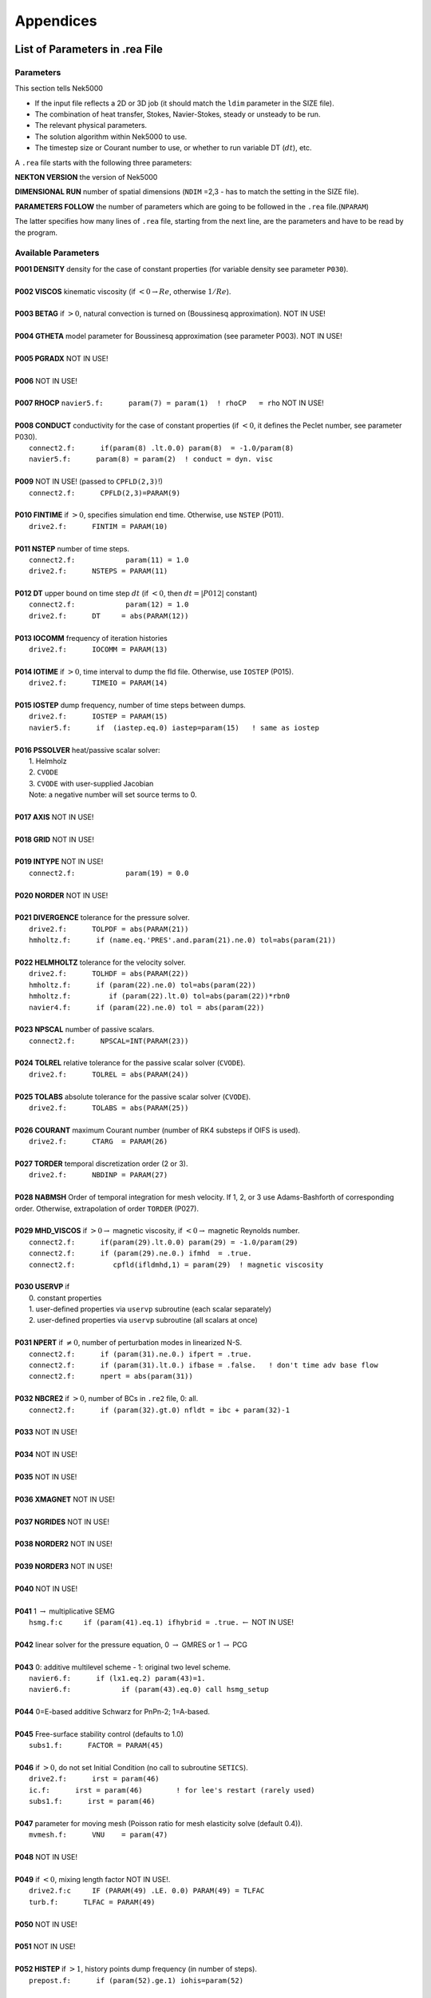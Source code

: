 ==========
Appendices
==========

-------------------------------
List of Parameters in .rea File
-------------------------------

..........
Parameters
..........

This section tells Nek5000

- If the input file reflects a 2D or 3D job (it should match the ``ldim`` parameter in the SIZE file).
- The combination of heat transfer, Stokes, Navier-Stokes, steady or unsteady to be run.
- The relevant physical parameters.
- The solution algorithm within Nek5000 to use.
- The timestep size or Courant number to use, or whether to run variable DT (:math:`dt`), etc.

A ``.rea`` file starts with the following three parameters:

**NEKTON VERSION** the version of Nek5000

**DIMENSIONAL RUN** number of spatial dimensions (``NDIM`` =2,3 - has to match the setting in the SIZE file).

**PARAMETERS FOLLOW** the number of parameters which are going to be followed in the ``.rea`` file.(``NPARAM``)

The latter specifies how many lines of ``.rea`` file, starting from the next line, are the parameters and have to be read by the program.

....................
Available Parameters
....................

.. raw:: html

    <style> .red {color:red} </style>

.. role:: red

| **P001  DENSITY** density for the case of constant properties (for variable density see parameter ``P030``).
|
| **P002  VISCOS**  kinematic viscosity (if :math:`<0 \rightarrow Re`, otherwise :math:`1/Re`).
|
| **P003  BETAG** if :math:`>0`, natural convection is turned on (Boussinesq approximation). :red:`NOT IN USE!`
|
| **P004  GTHETA** model parameter for Boussinesq approximation (see parameter P003). :red:`NOT IN USE!`
|
| **P005  PGRADX** :red:`NOT IN USE!`
|
| **P006** :red:`NOT IN USE!`
|
| **P007  RHOCP** ``navier5.f:      param(7) = param(1)  ! rhoCP   = rho`` :red:`NOT IN USE!`
|
| **P008  CONDUCT** conductivity for the case of constant properties (if :math:`<0`, it defines the Peclet number, see parameter P030).
|    ``connect2.f:      if(param(8) .lt.0.0) param(8)  = -1.0/param(8)``
|    ``navier5.f:      param(8) = param(2)  ! conduct = dyn. visc``
|
| **P009** :red:`NOT IN USE!` (passed to ``CPFLD(2,3)``!)
|    ``connect2.f:      CPFLD(2,3)=PARAM(9)``
|
| **P010  FINTIME** if :math:`>0`, specifies simulation end time. Otherwise, use ``NSTEP`` (P011).
|    ``drive2.f:      FINTIM = PARAM(10)``
| 
| **P011  NSTEP** number of time steps.
|     ``connect2.f:            param(11) = 1.0``
|     ``drive2.f:      NSTEPS = PARAM(11)``
| 
| **P012  DT** upper bound on time step :math:`dt`   (if :math:`<0`, then :math:`dt=|P012|` constant)
|     ``connect2.f:            param(12) = 1.0``
|     ``drive2.f:      DT     = abs(PARAM(12))``
| 
| **P013  IOCOMM** frequency of iteration histories
|     ``drive2.f:      IOCOMM = PARAM(13)``
| 
| **P014  IOTIME** if :math:`>0`, time interval to dump the fld file. Otherwise, use ``IOSTEP`` (P015).
|     ``drive2.f:      TIMEIO = PARAM(14)``
| 
| **P015  IOSTEP** dump frequency, number of time steps between dumps.
|     ``drive2.f:      IOSTEP = PARAM(15)``
|     ``navier5.f:      if  (iastep.eq.0) iastep=param(15)   ! same as iostep``
| 
| **P016  PSSOLVER** heat/passive scalar solver:
|    1. Helmholz
|    2. ``CVODE``
|    3. ``CVODE`` with user-supplied Jacobian
|    Note: a negative number will set source terms to 0.
| 
| **P017  AXIS**  :red:`NOT IN USE!`
| 
| **P018  GRID** :red:`NOT IN USE!`
| 
| **P019  INTYPE** :red:`NOT IN USE!`
|     ``connect2.f:            param(19) = 0.0``
| 
| **P020  NORDER**  :red:`NOT IN USE!`
| 
| **P021  DIVERGENCE** tolerance for the pressure solver.
|     ``drive2.f:      TOLPDF = abs(PARAM(21))``
|     ``hmholtz.f:      if (name.eq.'PRES'.and.param(21).ne.0) tol=abs(param(21))``
| 
| **P022  HELMHOLTZ** tolerance for the velocity solver.
|     ``drive2.f:      TOLHDF = abs(PARAM(22))``
|     ``hmholtz.f:      if (param(22).ne.0) tol=abs(param(22))``
|     ``hmholtz.f:         if (param(22).lt.0) tol=abs(param(22))*rbn0``
|     ``navier4.f:      if (param(22).ne.0) tol = abs(param(22))``
| 
| **P023  NPSCAL** number of passive scalars.
|     ``connect2.f:      NPSCAL=INT(PARAM(23))``
| 
| **P024  TOLREL** relative tolerance for the passive scalar solver (``CVODE``).
|     ``drive2.f:      TOLREL = abs(PARAM(24))``
| 
| **P025  TOLABS** absolute tolerance for the passive scalar solver (``CVODE``).
|     ``drive2.f:      TOLABS = abs(PARAM(25))``
| 
| **P026  COURANT** maximum Courant number (number of RK4 substeps if OIFS is used).
|     ``drive2.f:      CTARG  = PARAM(26)``
| 
| **P027  TORDER** temporal discretization order (2 or 3).
|     ``drive2.f:      NBDINP = PARAM(27)``
| 
| **P028  NABMSH** Order of temporal integration for mesh velocity. If 1, 2, or 3 use Adams-Bashforth of corresponding order. Otherwise, extrapolation of order ``TORDER`` (P027).
| 
| **P029  MHD_VISCOS** if :math:`>0 \rightarrow` magnetic viscosity, if :math:`<0 \rightarrow` magnetic Reynolds number.
|     ``connect2.f:      if(param(29).lt.0.0) param(29) = -1.0/param(29)``
|     ``connect2.f:      if (param(29).ne.0.) ifmhd  = .true.``
|     ``connect2.f:         cpfld(ifldmhd,1) = param(29)  ! magnetic viscosity``
| 
| **P030  USERVP** if
|    0. constant properties
|    1. user-defined properties via ``uservp`` subroutine (each scalar separately)
|    2. user-defined properties via ``uservp`` subroutine (all scalars at once)
| 
| **P031  NPERT**  if :math:`\neq 0`, number of perturbation modes in linearized N-S.
|     ``connect2.f:      if (param(31).ne.0.) ifpert = .true.``
|     ``connect2.f:      if (param(31).lt.0.) ifbase = .false.   ! don't time adv base flow``
|     ``connect2.f:      npert = abs(param(31))``
| 
| **P032  NBCRE2** if :math:`>0`, number of BCs in ``.re2`` file, 0: all.
|     ``connect2.f:      if (param(32).gt.0) nfldt = ibc + param(32)-1``
| 
| **P033** :red:`NOT IN USE!`
| 
| **P034** :red:`NOT IN USE!`
| 
| **P035** :red:`NOT IN USE!`
| 
| **P036 XMAGNET** :red:`NOT IN USE!`
| 
| **P037 NGRIDES** :red:`NOT IN USE!`
| 
| **P038 NORDER2** :red:`NOT IN USE!`
| 
| **P039 NORDER3** :red:`NOT IN USE!`
| 
| **P040** :red:`NOT IN USE!`
| 
| **P041** 1 :math:`\rightarrow` multiplicative SEMG
|     ``hsmg.f:c     if (param(41).eq.1) ifhybrid = .true.`` :math:`\leftarrow` :red:`NOT IN USE!`
| 
| **P042** linear solver for the pressure equation, 0 :math:`\rightarrow` GMRES or 1 :math:`\rightarrow` PCG
| 
| **P043** 0: additive multilevel scheme - 1: original two level scheme.
|     ``navier6.f:      if (lx1.eq.2) param(43)=1.``
|     ``navier6.f:            if (param(43).eq.0) call hsmg_setup``
| 
| **P044** 0=E-based additive Schwarz for PnPn-2; 1=A-based.
| 
| **P045** Free-surface stability control (defaults to 1.0)
|     ``subs1.f:      FACTOR = PARAM(45)``
| 
| **P046** if :math:`>0`, do not set Initial Condition (no call to subroutine ``SETICS``).
|    ``drive2.f:      irst = param(46)``
|    ``ic.f:      irst = param(46)        ! for lee's restart (rarely used)``
|    ``subs1.f:      irst = param(46)``
| 
| **P047** parameter for moving mesh (Poisson ratio for mesh elasticity solve (default 0.4)).
|     ``mvmesh.f:      VNU    = param(47)``
| 
| **P048** :red:`NOT IN USE!`
| 
| **P049** if :math:`<0`, mixing length factor :red:`NOT IN USE!`.
|     ``drive2.f:c     IF (PARAM(49) .LE. 0.0) PARAM(49) = TLFAC``
|     ``turb.f:      TLFAC = PARAM(49)``
| 
| **P050** :red:`NOT IN USE!`
| 
| **P051** :red:`NOT IN USE!`
| 
| **P052  HISTEP** if :math:`>1`, history points dump frequency (in number of steps).
|     ``prepost.f:      if (param(52).ge.1) iohis=param(52)``
| 
| **P053** :red:`NOT IN USE!`
| 
| **P054** direction of fixed mass flowrate (1: :math:`x`-, 2: :math:`y`-, 3: :math:`z`-direction). If 0: :math:`x`-direction.
|     ``drive2.f:      if (param(54).ne.0) icvflow = abs(param(54))``
|     ``drive2.f:      if (param(54).lt.0) iavflow = 1 ! mean velocity``
| 
| **P055** volumetric flow rate for periodic case;  if p54:math:`<0`, then p55:=mean velocity.
|     ``drive2.f:      flowrate = param(55)``
| 
| **P056** :red:`NOT IN USE!`
| 
| **P057** :red:`NOT IN USE!`
| 
| **P058** :red:`NOT IN USE!`
| 
| **P059** if :math:`\neq0`, deformed elements (only relevant for FDM). !=0 :math:`\rightarrow` full Jac. eval. for each el.
| 
| **P060** if :math:`\neq0`, initialize velocity to 1e-10 (for steady Stokes problem).
| 
| **P061** :red:`NOT IN USE!`
| 
| **P062** if :math:`>0`, swap bytes for output.
| 
| **P063  WDSIZO** real output wordsize (8: 8-byte reals, else 4-byte).
|     ``prepost.f:      if (param(63).gt.0) wdsizo = 8         ! 64-bit .fld file``
| 
| **P064** if :math:`=1`, restart perturbation solution
|     ``pertsupport.f:      if(param(64).ne.1) then !fresh start, param(64) is restart flag``
| 
| **P065** number of I/O nodes (if :math:`< 0` write in separate subdirectories).
| 
| **P066** Output format: (only ``postx`` uses ``.rea`` value; other nondefault should be set in ``usrdat``) (if :math:`\geq 0` binary else ASCII).
|     ``connect2.f:         param(66) = 6        ! binary is default``
|     ``connect2.f:         param(66) = 0        ! ASCII``
| 
| **P067** read format (if :math:`\geq 0` binary else ASCII).
| 
| **P068** averaging frequency in ``avg_all`` (0: every timestep).
| 
| **P069** :red:`NOT IN USE!`
| 
| **P070** :red:`NOT IN USE!`
| 
| **P071** :red:`NOT IN USE!`
| 
| **P072** :red:`NOT IN USE!`
| 
| **P073** :red:`NOT IN USE!`
| 
| **P074** if :math:`> 0` print Helmholtz solver iterations.
|     ``hmholtz.f:         if (nid.eq.0.and.ifprint.and.param(74).ne.0) ifprinthmh=.true.``
| 
| **P075** :red:`NOT IN USE!`
| 
| **P076** :red:`NOT IN USE!`
| 
| **P077** :red:`NOT IN USE!`
| 
| **P078** :red:`NOT IN USE!`
| 
| **P079** :red:`NOT IN USE!`
| 
| **P080** :red:`NOT IN USE!`
| 
| **P081** :red:`NOT IN USE!`
| 
| **P082** coarse-grid dimension (2: linear). :red:`NOT IN USE!`
| 
| **P083** :red:`NOT IN USE!`
| 
| **P084** if :math:`<0`, force initial time step to this value.
| 
| **P085** set :math:`dt` in *setdt*.
|     ``subs1.f:            dt=dtopf*param(85)i``
| 
| **P086** :red:`RESERVED!` if :math:`\neq0`, use skew-symmetric form, else convective form.
|     ``drive2.f:      PARAM(86) = 0 ! No skew-symm. convection for now``
|     ``navier1.f:      if (param(86).ne.0.0) then  ! skew-symmetric form``
| 
| **P087** :red:`NOT IN USE!`
| 
| **P088** :red:`NOT IN USE!`
| 
| **P089** :red:`RESERVED!`
| 
| **P090** :red:`NOT IN USE!`
| 
| **P091** :red:`NOT IN USE!`
| 
| **P092** :red:`NOT IN USE!`
| 
| **P093**  number of previous solutions to use for residual projection.
|    (adjust ``MXPREF`` in ``SIZEu`` accordingly)
| 
| **P094** if :math:`>0`, start projecting velocity and passive scalars after P094 steps
| 
| **P095** if :math:`>0`, start projecting pressure after P095 steps
| 
| **P096** :red:`NOT IN USE!`
| 
| **P097** :red:`NOT IN USE!`
| 
| **P098** :red:`NOT IN USE!`
| 
| **P099** dealiasing:
|    :math:`<0`:  disable
|    3:  old dealiasing
|    4:  new dealiasing
| 
| **P100** :red:`RESERVED!` pressure preconditioner when using CG solver (0: Jacobi, :math:`>0`: two-level Schwarz) :red:`or viseversa?`
| 
| **P101** number of additional modes to filter (0: only last mode)
|     ``navier5.f:         ncut = param(101)+1``
| 
| **P102** :red:`NOT IN USE!`
| 
| **P103** filter weight for last mode (:math:`<0`: disabled)
| 
| **P107** if :math:`\neq0`, add it to ``h2`` in ``sethlm``
| 
| **P116 NELX** number of elements in :math:`x` for Fast Tensor Product FTP solver (0: do not use FTP).
|    NOTE: box geometries, constant properties only!
| 
| **P117  NELY** number of elements in :math:`y` for FTP
| 
| **P118  NELZ** number of elements in :math:`z` for FTP

..........................
Available Logical Switches
..........................

This part of ``.rea`` file starts with such a line::

   n   LOGICAL SWITCHES FOLLOW

where ``n`` is the number of logical switches which is set in the following lines.

.. _sec:switches:

................
Logical switches
................

Note that by default all logical switches are set to false.

**IFFLOW** solve for fluid (velocity, pressure).

**IFHEAT** solve for heat (temperature and/or scalars).

**IFTRAN** solve transient equations (otherwise, solve the steady Stokes flow).

**IFADVC** specify the fields with convection.

**IFTMSH** specify the field(s) defined on T mesh  (first field is the ALE mesh).

**IFAXIS** axisymmetric formulation.

**IFSTRS** use stress formulation in the incompressible case.

**IFLOMACH** use low Mach number compressible flow.

**IFMGRID** moving grid (for free surface flow).

**IFMVBD** moving boundary (for free surface flow).

**IFCHAR** use characteristics for convection operator.

**IFSYNC** use mpi barriers to provide better timing information.

**IFUSERVP** user-defined properties (e.g., :math:`\mu`, :math:`\rho` varying with space and time.

-------------------------------
List of Parameters in SIZE File
-------------------------------

| **ldim**: number of spatial dimensions (2 or 3). 
| 
| **lx1**: number of (GLL) points in the :math:`x` -direction within each element of mesh1 (velocity) which is equal to the (polynomial order :math:`+1`) by definition. 
| 
| (``lx1`` recomeneded odd for better performance)
| 
| **lx2**: number of (GLL) points in the :math:`x` -directions within each element of mesh2 (pressure). Use ``lx2=lx1`` for PN/PN formulation or ``lx2=lx1-2`` for PN/PN-2 formulation.
| 
| **lxd**: number of points for over integration (dealiasing), use three half rule e.g. for ``lx1=8`` use ``lxd=12``.
| 
| **lelx, lely, lelz**: maximum number of elements per rank for global FDM (Fast Diagonalization Method) solver.
| 
| **ldimt**:  maximum number of T-array fields (temperature + additional scalars).
| 
| **lpmax**: maximum number of ranks.
|
| **lpmin**: minimum number of ranks. 
|
| **lelg**: maximum (global) number of elements (it is usually set more than the # of elements existing in the mesh, for making maximum use of memory is can be set to the exact number of mesh elements).
| 
| **lelt**: maximum number of local elements for T-mesh (per rank, ``lelt`` :math:`\geq` ``lelg/np +1``).
| 
| **lpelt**: Number of elements of the perturbation field, number of perturbation fields
| 
| **lbelt**: Total Number of elements of the B-field (MHD)
| 
| **lx1m**: when the mesh is a moving type ``lx1m=lx1``, otherwise it is set to 1.
| 
| **lorder**: maximum time integration order (2 or 3).
| 
| **maxobj**: maximum number of objects. :red:`zero if not using objects?`
| 
| **maxmbr**: maximum number of members in an object.
| 
| **lhis**: maximum number of history points a single rank will read in (``NP*LHIS`` :math:`<` number of points in ``hpts.in``).
| 
| **mxprev**: maximum number of history entries for residual projection (recommended value: 20).
| 
| **lgmres**: dimension of Krylov subspace in GMRES (recommended value: 40).

...........................
Parameters in SIZE.inc File
...........................

The following parameters appeared in the SIZE file in previous versions, and are now moved to the internal SIZE.inc file. They are automatically set based on SIZE parameters.


| **ly1, lz1**: number of (GLL) points in the :math:`y` and :math:`z`-directions, respectively, within each element of mesh1 (velocity) which is equal to the (polynomial order :math:`+1`) by definition. ``ly1`` is usually the same as ``lx1`` and for 2D cases ``lz1=1``.
| (is ``lx1`` :math:`\neq` ``ly1`` supported?)
| 

| **ly2, lz2**: number of (GLL) points in the :math:`y` and :math:`z` directions, respectively, within each element of mesh2 (pressure).
| 
| **lx3, ly3, lz3**: number of (GLL) points in the :math:`x`, :math:`y` and :math:`z` directions, respectively, within each element of mesh3. These are set to the same number of (GLL) point on mesh1.
| (mesh3 is rarely used)
| 
| **lyd, lzd**: number of points for over integration (dealiasing). ``lyd = lxd``, and ``lzd = lxd`` for 3D and ``lzd = 1`` for 2D.
| 
| **lp**: ``lp = lpmax``
| 
| **lelv**: maximum number of local elements for V-mesh (``lelv = lelt``).
| 
| **lpelv**: Number of elements of the perturbation field, number of perturbation fields. ``lpelv = lpelt``.
| 
| **lpx1, lpy1, lpz1**: Number of point in :math:`x`, :math:`y`, :math:`z` direction of perturbation field within each element of mesh1. ``lpx1 = lx1``, ``lpy1 = lpx1``, and ``lpz1 = lpx1`` for 3D and ``lpz1 = 1`` for 2D.
| 
| **lbelv**: Total Number of elements of the B-field (MHD). ``lbelv = lbelt``.
| 
| **lbx1, lby1, lbz1**: Number of point in :math:`x`, :math:`y`, :math:`z` direction of B-field within each element of mesh1. ``lbx1 = lx1``, ``lby1 = lbx1``, and ``lbz1 = lbx1`` for 3D and ``lbz1 = 1`` for 2D.
| 
| **lbx2, lby2, lbz2**: Number of point in :math:`x`, :math:`y`, :math:`z` direction of B-field within each element of mesh2. ``lbx2 = lx2``, ``lby2 = lbx2``, and ``lbz2 = lbx2`` for 3D and ``lbz2 = 1`` for 2D.
| 
| **ly1m, lz1m**: when the mesh is a moving type ``lx1m=lx1``, otherwise it is set to 1. ``ly1m = lx1m``, and ``lz1m = lx1m`` for 3D and ``lz1m = 1`` for 2D.
| 
| **lxz**: lxz = lx1*lz1
|      ``connect1.f:      common /scruz/  snx(lxz) , sny(lxz) , snz(lxz) ,  efc(lxz)``
| 
| **lctmp0**: ``lctmp0 = 2*lx1*ly1*lz1*lelt``
|      ``drive1.f:c      COMMON /CTMP0/ DUMMY0(LCTMP0)``
| 
| **lctmp1**: ``lctmp1 = 4*lx1*ly1*lz1*lelt``
|      ``drive1.f:c      COMMON /CTMP1/ DUMMY1(LCTMP1)``
|      ``drive2.f:      COMMON /SCRNS/ WORK(LCTMP1)``
| 
| **maxmor**: ``=lelt``
| 
| **lzl**: for 2D cases ``lzl=1`` and for 3D cases ``lzl=3`` (computed automatically).
 
.....................
Deprecated Parameters
.....................

The following parameters are deprecated and were subsequently removed in newer versions.

| **lpert**: Number of elements of the perturbation field, number of perturbation fields
|
| **lstore**: :red:`NOT IN USE!`
|
| **lsvec**: :red:`NOT IN USE!`
|
| **lmvec**: :red:`NOT IN USE !`
|
| **lvec**: :red:`NOT IN USE!`
|
| **lelgec**: ``lelgec = 1``
|
| **lxyz2**: ``lxyz2 = 1``
|
| **lxz21**: ``lxz21 = 1``
|
| **lmaxv**: ``lmaxv = lx1*ly1*lz1*lelv``
|
| **lmaxt**: ``lmaxt = lx1*ly1*lz1*lelt``
|
| **lmaxp**: ``lmaxp = lx1*ly1*lz1*lelv``



------------------------------------
List of Variables Used in .usr Files
------------------------------------

..................
Solution Variables
..................

.. table::

  +---------------+------------------------------------+---------+------------------------------------------+
  | Variable Name | Size                               | Type    | Short Description                        |
  +===============+====================================+=========+==========================================+
  | ``vx``        | (lx1,ly1,lz1,lelv)                 | real    | x-velocity (u)                           |
  +---------------+------------------------------------+---------+------------------------------------------+
  | ``vy``        | (lx1,ly1,lz1,lelv)                 | real    | y-velocity (v)                           |
  +---------------+------------------------------------+---------+------------------------------------------+
  | ``vz``        | (lx1,ly1,lz1,lelv)                 | real    | z-velocity (w)                           |
  +---------------+------------------------------------+---------+------------------------------------------+
  | ``pr``        | (lx2,ly2,lz2,lelv)                 | real    | pressure (pr)                            |
  +---------------+------------------------------------+---------+------------------------------------------+
  | ``t``         | (lx1,ly1,lz1,lelt,ldimt)           | real    | temperature (t) and passive scalars (ps) |
  +---------------+------------------------------------+---------+------------------------------------------+
  | ``vtrans``    | (lx1,ly1,lz1,lelt,ldimt1)          | real    | convective coefficient                   |
  +---------------+------------------------------------+---------+------------------------------------------+
  | ``vdiff``     | (lx1,ly1,lz1,lelt,ldimt1)          | real    | diffusion coefficient                    |
  +---------------+------------------------------------+---------+------------------------------------------+
  | ``vxlag``     | (lx1,ly1,lz1,lelv,2)               | real    | x-velocity at previous time steps        |
  +---------------+------------------------------------+---------+------------------------------------------+
  | ``vylag``     | (lx1,ly1,lz1,lelv,2)               | real    | y-velocity at previous time steps        |
  +---------------+------------------------------------+---------+------------------------------------------+
  | ``vzlag``     | (lx1,ly1,lz1,lelv,2)               | real    | z-velocity at previous time steps        |
  +---------------+------------------------------------+---------+------------------------------------------+
  | ``prlag``     | (lx2,ly2,lz2,lelv,lorder2)         | real    | pressure at previous time steps          |
  +---------------+------------------------------------+---------+------------------------------------------+
  | ``tlag``      | (lx1,ly1,lz1,lelv,lorder-1,ldimt1) | real    | t and ps at previous time steps          |
  +---------------+------------------------------------+---------+------------------------------------------+
  | ``time``      | --                                 | real    | physical time                            |
  +---------------+------------------------------------+---------+------------------------------------------+
  | ``dt``        | --                                 | real    | time step size                           |
  +---------------+------------------------------------+---------+------------------------------------------+
  | ``dtlag``     | (10)                               | real    | previous time step sizes                 |
  +---------------+------------------------------------+---------+------------------------------------------+
  | ``istep``     | --                                 | integer | time step number                         |
  +---------------+------------------------------------+---------+------------------------------------------+

..................
Geometry Variables
..................

.. table::

  +---------------+---------------------------+-------------+-------------------------------------------+
  | Variable Name | Size                      | Type        | Short Description                         |
  +===============+===========================+=============+===========================================+
  | ``xm1``       | (lx1,ly1,lz1,lelt)        | real        | x-coordinates for velocity mesh           |
  +---------------+---------------------------+-------------+-------------------------------------------+
  | ``ym1``       | (lx1,ly1,lz1,lelt)        | real        | y-coordinates for velocity mesh           |
  +---------------+---------------------------+-------------+-------------------------------------------+
  | ``zm1``       | (lx1,ly1,lz1,lelt)        | real        | z-coordinates for velocity mesh           |
  +---------------+---------------------------+-------------+-------------------------------------------+
  | ``bm1``       | (lx1,ly1,lz1,lelt)        | real        | mass matrix for velocity mesh             |
  +---------------+---------------------------+-------------+-------------------------------------------+
  | ``binvm1``    | (lx1,ly1,lz1,lelv)        | real        | inverse mass matrix for velocity mesh     |
  +---------------+---------------------------+-------------+-------------------------------------------+
  | ``bintm1``    | (lx1,ly1,lz1,lelt)        | real        | inverse mass matrix for t mesh            |
  +---------------+---------------------------+-------------+-------------------------------------------+
  | ``volvm1``    | --                        | real        | total volume for velocity mesh            |
  +---------------+---------------------------+-------------+-------------------------------------------+
  | ``voltm1``    | --                        | real        | total volume for t mesh                   |
  +---------------+---------------------------+-------------+-------------------------------------------+
  | ``xm2``       | (lx2,ly2,lz2,lelv)        | real        | x-coordinates for pressure mesh           |
  +---------------+---------------------------+-------------+-------------------------------------------+
  | ``ym2``       | (lx2,ly2,lz2,lelv)        | real        | y-coordinates for pressure mesh           |
  +---------------+---------------------------+-------------+-------------------------------------------+
  | ``zm2``       | (lx2,ly2,lz2,lelv)        | real        | z-coordinates for pressure mesh           |
  +---------------+---------------------------+-------------+-------------------------------------------+
  | ``unx``       | (lx1,ly1,6,lelt)          | real        | x-component of face unit normal           |
  +---------------+---------------------------+-------------+-------------------------------------------+
  | ``uny``       | (lx1,ly1,6,lelt)          | real        | y-component of face unit normal           |
  +---------------+---------------------------+-------------+-------------------------------------------+
  | ``unz``       | (lx1,ly1,6,lelt)          | real        | z-component of face unit normal           |
  +---------------+---------------------------+-------------+-------------------------------------------+
  | ``area``      | (lx1,ly1,6,lelt)          | real        | face area (surface integral weights)      |
  +---------------+---------------------------+-------------+-------------------------------------------+

.......................
Problem Setup Variables
.......................

.. table::

  +---------------+---------------------------+-------------+-------------------------------------------+
  | Variable Name | Size                      | Type        | Short Description                         |
  +===============+===========================+=============+===========================================+
  | ``nid``       | --                        | integer     | MPI rank id (lowest rank is always 0)     |
  +---------------+---------------------------+-------------+-------------------------------------------+
  | ``nio``       | --                        | integer     | I/O node id                               |
  +---------------+---------------------------+-------------+-------------------------------------------+
  | ``nelv``      | --                        | integer     | number of elements in velocity mesh       |
  +---------------+---------------------------+-------------+-------------------------------------------+
  | ``nelt``      | --                        | integer     | number of elements in t mesh              |
  +---------------+---------------------------+-------------+-------------------------------------------+
  | ``ndim``      | --                        | integer     | dimensionality of problem (i.e. 2 or 3)   |
  +---------------+---------------------------+-------------+-------------------------------------------+
  | ``nsteps``    | --                        | integer     | number of time steps to run               |
  +---------------+---------------------------+-------------+-------------------------------------------+
  | ``iostep``    | --                        | integer     | time steps between data output            |
  +---------------+---------------------------+-------------+-------------------------------------------+
  | ``cbc``       | (6,lelt,ldimt1)           | character*3 | boundary condition                        |
  +---------------+---------------------------+-------------+-------------------------------------------+
  | ``lglel``     | (lelt)                    | integer     | local to global element number map        |
  +---------------+---------------------------+-------------+-------------------------------------------+
  | ``gllel``     | (lelg)                    | integer     | global to local element number map        |
  +---------------+---------------------------+-------------+-------------------------------------------+

...................
Averaging Variables
...................

Arrays associated with the ``avg_all`` subroutine

.. table::

  +---------------+---------------------------+---------+-----------------------------------------------+
  | Variable Name | Size                      | Type    | Short Description                             |
  +===============+===========================+=========+===============================================+
  | ``uavg``      | (ax1,ay1,az1,lelt)        | real    | time averaged x-velocity                      |
  +---------------+---------------------------+---------+-----------------------------------------------+
  | ``vavg``      | (ax1,ay1,az1,lelt)        | real    | time averaged y-velocity                      |
  +---------------+---------------------------+---------+-----------------------------------------------+
  | ``wavg``      | (ax1,ay1,az1,lelt)        | real    | time averaged z-velocity                      |
  +---------------+---------------------------+---------+-----------------------------------------------+
  | ``pavg``      | (ax2,ay2,az2,lelt)        | real    | time averaged pressure                        |
  +---------------+---------------------------+---------+-----------------------------------------------+
  | ``tavg``      | (ax1,ay1,az1,lelt,ldimt)  | real    | time averaged temperature and passive scalars |
  +---------------+---------------------------+---------+-----------------------------------------------+
  | ``urms``      | (ax1,ay1,az1,lelt)        | real    | time averaged u^2                             |
  +---------------+---------------------------+---------+-----------------------------------------------+
  | ``vrms``      | (ax1,ay1,az1,lelt)        | real    | time averaged v^2                             |
  +---------------+---------------------------+---------+-----------------------------------------------+
  | ``wrms``      | (ax1,ay1,az1,lelt)        | real    | time averaged w^2                             |
  +---------------+---------------------------+---------+-----------------------------------------------+
  | ``prms``      | (ax1,ay1,az1,lelt)        | real    | time averaged pr^2                            |
  +---------------+---------------------------+---------+-----------------------------------------------+
  | ``trms``      | (ax1,ay1,az1,lelt,ldimt)  | real    | time averaged t^2 and ps^2                    |
  +---------------+---------------------------+---------+-----------------------------------------------+
  | ``uvms``      | (ax1,ay1,az1,lelt)        | real    | time averaged uv                              |
  +---------------+---------------------------+---------+-----------------------------------------------+
  | ``vwms``      | (ax1,ay1,az1,lelt)        | real    | time averaged vw                              |
  +---------------+---------------------------+---------+-----------------------------------------------+
  | ``wums``      | (ax1,ay1,az1,lelt)        | real    | time averaged wu                              |
  +---------------+---------------------------+---------+-----------------------------------------------+
  | ``iastep``    | --                        | integer | time steps between averaged data output       |
  +---------------+---------------------------+---------+-----------------------------------------------+

--------------------
The .fld File Format
--------------------

The ``fld`` file format is used to write and read data both in serial and parallel
in Nek5000. This section describes the format and should allow third party tool
developers to implement pre and postprocessing tools.

The file is composed of:

  - the *header* in ASCII format,
  - mesh data, including the geometry, saved unrolled as scalar vector
    fields

We will go through each of these categories and give a description of its
composition.

......
Header
......

The header provides structural information about the stored data that is needed
to parse it correctly. The header is composed of 11 values in ASCII format. It
has a fixed size of 132 bytes and starts with the string ``#std``. All
header entries are padded to the right. After the header with 132 bytes, 4 bytes
follow that determine the endianess of the binary file.  It is the binary
representation of the number 6.54321 either in little or big endian.

.. table::

   +-------+---------+-------------+-----------------------------------------------+
   | Entry | Padding |  Name       | Short Description                             |
   +=======+=========+=============+===============================================+
   | 1     | 2       | ``wdsizo``  | sets the precision to 4 (float) or 8 (double) |
   +-------+---------+-------------+-----------------------------------------------+
   | 2     | 3       | ``nx``      | number of coordinates in x direction          |
   +-------+---------+-------------+-----------------------------------------------+
   | 2     | 3       | ``ny``      | number of coordinates in y direction          |
   +-------+---------+-------------+-----------------------------------------------+
   | 2     | 3       | ``nz``      | number of coordinates in z direction          |
   +-------+---------+-------------+-----------------------------------------------+
   | 5     | 11      | ``nelo``    | number of elements                            |
   +-------+---------+-------------+-----------------------------------------------+
   | 6     | 11      | ``nelgt``   | :red:`----`                                   |
   +-------+---------+-------------+-----------------------------------------------+
   | 7     | 21      | ``time``    | time stamp                                    |
   +-------+---------+-------------+-----------------------------------------------+
   | 8     | 10      | ``iostep``  | time step                                     |
   +-------+---------+-------------+-----------------------------------------------+
   | 9     | 7       | ``fid0``    | :red:`field id`                               |
   +-------+---------+-------------+-----------------------------------------------+
   | 10    | 7       | ``nfileoo`` | :red:`number of files`                        |
   +-------+---------+-------------+-----------------------------------------------+
   | 11    | 4       | ``rdcode``  | Fields written                                |
   +-------+---------+-------------+-----------------------------------------------+

Example of a header:::

    #std 4  6  6  1         36         36  0.1000000000000E+03     10000     0      1 XUP                                              úaÑ@

``wdsize`` sets the precision of the floating point numbers in the file. This
is either 4 bytes for floats or 8 bytes for double precision.

``nx``, ``ny`` and ``nz`` set the number of coordinates in  :math:`x`, :math:`y` and :math:`z`
direction for each element (polynomial order), respectively. ``nelo`` sets
the number of total elements on the mesh.

``time`` is the simulation time while ``iostep`` is the time step when the file was written.

``rdcode`` determines which fields are contained in the file:

  - X: Geometry
  - U: Velocity
  - P: Pressure
  - T: Temperature
  - S: Passive scalar

....
Data
....

The data field begins after the first 136 bytes of the file. The values are
stored unrolled for each element and for each direction.
Example code for reading the geometry field in python:

.. code-block:: python

    for iel in range(nelo):
        x=ifilebuf.read(nxyzo8*wdsizo)
        xup=numpy.array(struct.unpack(nxyzo8*c,x),dtype=c)
        xfield[iel,:]=xup
        y=ifilebuf.read(nxyzo8*wdsizo)
        yup=numpy.array(struct.unpack(nxyzo8*c,y),dtype=c)
        yfield[iel,:]=yup
        if if3d:
            z=ifilebuf.read(nxyzo8*wdsizo)
            zup=numpy.array(struct.unpack(nxyzo8*c,z),dtype=c)
            zfield[iel,:]=zup
